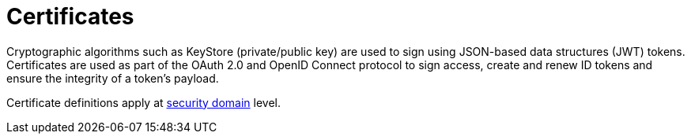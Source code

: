 = Certificates
:page-toc: false

Cryptographic algorithms such as KeyStore (private/public key) are used to sign using JSON-based data structures (JWT) tokens.
Certificates are used as part of the OAuth 2.0 and OpenID Connect protocol to sign access, create and renew ID tokens and ensure the integrity of a token's payload.

Certificate definitions apply at link:../security-domain/introduction.html[security domain^] level.
